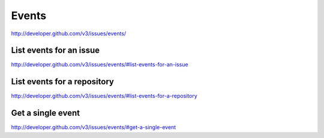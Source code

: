 Events
~~~~~~

`http://developer.github.com/v3/issues/events/ <http://developer.github.com/v3/issues/events/>`_


List events for an issue
------------------------

`http://developer.github.com/v3/issues/events/#list-events-for-an-issue <http://developer.github.com/v3/issues/events/#list-events-for-an-issue>`_

List events for a repository
----------------------------

`http://developer.github.com/v3/issues/events/#list-events-for-a-repository <http://developer.github.com/v3/issues/events/#list-events-for-a-repository>`_


Get a single event
------------------

`http://developer.github.com/v3/issues/events/#get-a-single-event <http://developer.github.com/v3/issues/events/#get-a-single-event>`_
